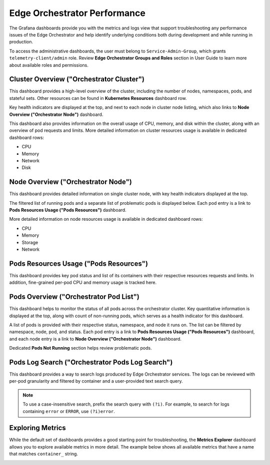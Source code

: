 =============================
Edge Orchestrator Performance
=============================

The Grafana dashboards provide you with the metrics and logs view that
support troubleshooting any performance issues of the Edge Orchestrator
and help identify underlying conditions both during development and
while running in production.

To access the administrative dashboards, the user must belong
to ``Service-Admin-Group``, which grants ``telemetry-client/admin``
role. Review **Edge Orchestrator Groups and Roles** section
in User Guide to learn more about available roles and permissions.

Cluster Overview ("Orchestrator Cluster")
=========================================

This dashboard provides a high-level overview of the cluster, including the
number of nodes, namespaces, pods, and stateful sets. Other resources can be
found in **Kubernetes Resources** dashboard row.

Key health indicators are displayed at the top, and next to each node in
cluster node listing, which also links to **Node Overview ("Orchestrator
Node")** dashboard.

This dashboard also provides information on the overall usage of CPU, memory,
and disk within the cluster, along with an overview of pod requests and limits.
More detailed information on cluster resources usage is available in dedicated
dashboard rows:

* CPU
* Memory
* Network
* Disk

.. image:: images/o11y/observability-admin-cluster-overview.jpeg
   :alt: Orchestrator Cluster Overview in Administrative Grafana
   :width: 75%

Node Overview ("Orchestrator Node")
===================================

This dashboard provides detailed information on single cluster node, with key
health indicators displayed at the top.

The filtered list of running pods and a separate list of problematic
pods is displayed below. Each pod entry is a link to
**Pods Resources Usage ("Pods Resources")** dashboard.

More detailed information on node resources usage is available in dedicated
dashboard rows:

* CPU
* Memory
* Storage
* Network

.. image:: images/o11y/observability-admin-single-node.jpeg
   :alt: Orchestrator Cluster Node Overview in Administrative Grafana
   :width: 75%

Pods Resources Usage ("Pods Resources")
=======================================

This dashboard provides key pod status and list of its containers with
their respective resources requests and limits. In addition, fine-grained
per-pod CPU and memory usage is tracked here.

.. image:: images/o11y/observability-admin-pod-resources.png
   :alt: Orchestrator Cluster Pod Resource Usage Overview in Administrative Grafana
   :width: 75%

Pods Overview ("Orchestrator Pod List")
=======================================

This dashboard helps to monitor the status of all pods across the orchestrator
cluster. Key quantitative information is displayed at the top, along with
count of non-running pods, which serves as a health indicator for this
dashboard.

A list of pods is provided with their respective status, namespace,
and node it runs on. The list can be filtered by namespace, node, pod, and
status. Each pod entry is a link to **Pods Resources Usage
("Pods Resources")** dashboard, and each node entry is a link
to **Node Overview ("Orchestrator Node")** dashboard.

Dedicated **Pods Not Running** section helps review problematic pods.

.. image:: images/o11y/observability-admin-pod-list.png
   :alt: Orchestrator Cluster Pods Overview in Administrative Grafana
   :width: 75%

Pods Log Search ("Orchestrator Pods Log Search")
================================================

This dashboard provides a way to search logs produced by Edge Orchestrator
services. The logs can be reviewed with per-pod granularity and filtered
by container and a user-provided text search query.

.. note::
    To use a case-insensitive search, prefix the search query with
    ``(?i)``. For example, to search for logs containing ``error`` or
    ``ERROR``, use ``(?i)error``.

.. image:: images/o11y/observability-admin-pod-log-search.png
   :alt: Orchestrator Cluster Pods Logs Search in Administrative Grafana
   :width: 75%

Exploring Metrics
=================

While the default set of dashboards provides a good starting point for
troubleshooting, the **Metrics Explorer** dashboard allows you to explore
available metrics in more detail. The example below shows all available
metrics that have a name that matches ``container_`` string.

.. image:: images/o11y/orchestrator-admin-metrics-explorer.jpeg
   :alt: Orchestrator Cluster Metrics Explorer in Administrative Grafana
   :width: 75%
